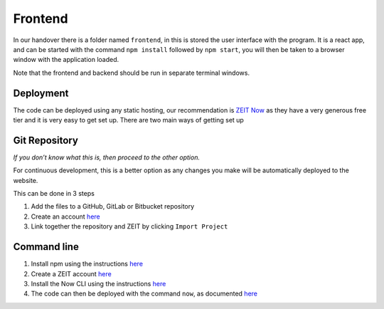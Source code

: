 =========================================================
Frontend
=========================================================



In our handover there is a folder named ``frontend``, in this is stored
the user interface with the program. It is a react app, and can be
started with the command ``npm install`` followed by ``npm start``, you
will then be taken to a browser window with the application loaded.

Note that the frontend and backend should be run in separate terminal windows.


Deployment
~~~~~~~~~~~~~~

The code can be deployed using any static hosting, our
recommendation is `ZEIT Now <https://zeit.co/>`__ as they have a very
generous free tier and it is very easy to get set up. There are two main
ways of getting set up

Git Repository
~~~~~~~~~~~~~~

*If you don’t know what this is, then proceed to the other option.*

For continuous development, this is a better option as any changes you
make will be automatically deployed to the website.

This can be done in 3 steps

1. Add the files to a GitHub, GitLab or Bitbucket repository
2. Create an account `here <https://zeit.co/signup>`__
3. Link together the repository and ZEIT by clicking ``Import Project``

Command line
~~~~~~~~~~~~

1. Install npm using the instructions
   `here <https://www.npmjs.com/get-npm>`__
2. Create a ZEIT account `here <https://zeit.co/signup>`__
3. Install the Now CLI using the instructions
   `here <https://zeit.co/download>`__
4. The code can then be deployed with the command ``now``, as documented
   `here <https://zeit.co/docs/v2/platform/deployments#now-cli>`__
